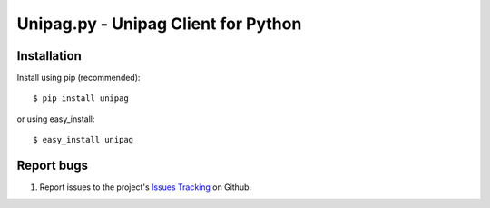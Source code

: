 Unipag.py - Unipag Client for Python
====================================

Installation
------------

Install using pip (recommended): ::

    $ pip install unipag

or using easy_install: ::

    $ easy_install unipag

Report bugs
-----------

#. Report issues to the project's `Issues Tracking`_ on Github.

.. _`Issues Tracking`: http://github.com/ivelum/unipag.py/issues
